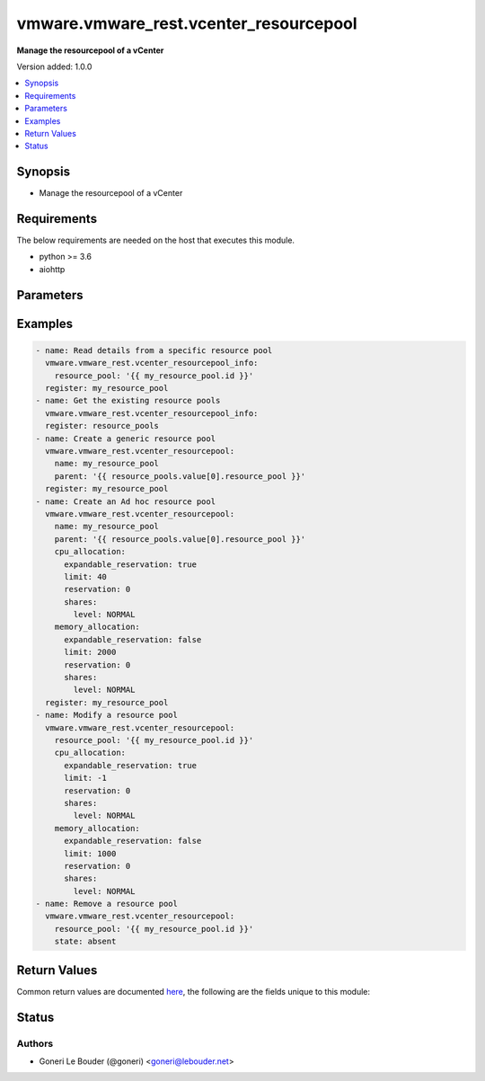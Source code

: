 .. _vmware.vmware_rest.vcenter_resourcepool_module:


***************************************
vmware.vmware_rest.vcenter_resourcepool
***************************************

**Manage the resourcepool of a vCenter**


Version added: 1.0.0

.. contents::
   :local:
   :depth: 1


Synopsis
--------
- Manage the resourcepool of a vCenter



Requirements
------------
The below requirements are needed on the host that executes this module.

- python >= 3.6
- aiohttp


Parameters
----------

.. raw:: html

    <table  border=0 cellpadding=0 class="documentation-table">
        <tr>
            <th colspan="1">Parameter</th>
            <th>Choices/<font color="blue">Defaults</font></th>
            <th width="100%">Comments</th>
        </tr>
            <tr>
                <td colspan="1">
                    <div class="ansibleOptionAnchor" id="parameter-"></div>
                    <b>cpu_allocation</b>
                    <a class="ansibleOptionLink" href="#parameter-" title="Permalink to this option"></a>
                    <div style="font-size: small">
                        <span style="color: purple">dictionary</span>
                    </div>
                </td>
                <td>
                </td>
                <td>
                        <div>Resource allocation for CPU.</div>
                        <div>if unset or empty, the CPU allocation of the resource pool will not be changed.</div>
                        <div>Valide attributes are:</div>
                        <div>- <code>expandable_reservation</code> (bool): In a resource pool with an expandable reservation, the reservation can grow beyond the specified value, if the parent resource pool has unreserved resources. A non-expandable reservation is called a fixed reservation.</div>
                        <div>If unset or empty, <em>expandable_reservation</em> will be set to true.</div>
                        <div>- <code>limit</code> (int): The utilization of a resource pool will not exceed this limit, even if there are available resources. This is typically used to ensure a consistent performance of resource pools independent of available resources. If set to -1, then there is no fixed limit on resource usage (only bounded by available resources and shares). Units are MB for memory, and MHz for CPU.</div>
                        <div>If unset or empty, <em>limit</em> will be set to -1.</div>
                        <div>- <code>reservation</code> (int): Amount of resource that is guaranteed available to a resource pool. Reserved resources are not wasted if they are not used. If the utilization is less than the reservation, the resources can be utilized by other running virtual machines. Units are MB fo memory, and MHz for CPU.</div>
                        <div>If unset or empty, <em>reservation</em> will be set to 0.</div>
                        <div>- <code>shares</code> (dict): Shares are used in case of resource contention.</div>
                        <div>- Accepted keys:</div>
                        <div>- level (string): This option defines the possible values for the allocation level.</div>
                        <div>Accepted value for this field:</div>
                        <div>- <code>LOW</code></div>
                        <div>- <code>NORMAL</code></div>
                        <div>- <code>HIGH</code></div>
                        <div>- <code>CUSTOM</code></div>
                        <div>- shares (integer): When <em>level</em> is set to CUSTOM, it is the number of shares allocated. Otherwise, this value is ignored.</div>
                        <div>There is no unit for this value. It is a relative measure based on the settings for other resource pools.</div>
                        <div></div>
                        <div>This field is optional and it is only relevant when the value of <em>level</em> is CUSTOM.</div>
                </td>
            </tr>
            <tr>
                <td colspan="1">
                    <div class="ansibleOptionAnchor" id="parameter-"></div>
                    <b>memory_allocation</b>
                    <a class="ansibleOptionLink" href="#parameter-" title="Permalink to this option"></a>
                    <div style="font-size: small">
                        <span style="color: purple">dictionary</span>
                    </div>
                </td>
                <td>
                </td>
                <td>
                        <div>Resource allocation for CPU.</div>
                        <div>if unset or empty, the CPU allocation of the resource pool will not be changed.</div>
                        <div>Valide attributes are:</div>
                        <div>- <code>expandable_reservation</code> (bool): In a resource pool with an expandable reservation, the reservation can grow beyond the specified value, if the parent resource pool has unreserved resources. A non-expandable reservation is called a fixed reservation.</div>
                        <div>If unset or empty, <em>expandable_reservation</em> will be set to true.</div>
                        <div>- <code>limit</code> (int): The utilization of a resource pool will not exceed this limit, even if there are available resources. This is typically used to ensure a consistent performance of resource pools independent of available resources. If set to -1, then there is no fixed limit on resource usage (only bounded by available resources and shares). Units are MB for memory, and MHz for CPU.</div>
                        <div>If unset or empty, <em>limit</em> will be set to -1.</div>
                        <div>- <code>reservation</code> (int): Amount of resource that is guaranteed available to a resource pool. Reserved resources are not wasted if they are not used. If the utilization is less than the reservation, the resources can be utilized by other running virtual machines. Units are MB fo memory, and MHz for CPU.</div>
                        <div>If unset or empty, <em>reservation</em> will be set to 0.</div>
                        <div>- <code>shares</code> (dict): Shares are used in case of resource contention.</div>
                        <div>- Accepted keys:</div>
                        <div>- level (string): This option defines the possible values for the allocation level.</div>
                        <div>Accepted value for this field:</div>
                        <div>- <code>LOW</code></div>
                        <div>- <code>NORMAL</code></div>
                        <div>- <code>HIGH</code></div>
                        <div>- <code>CUSTOM</code></div>
                        <div>- shares (integer): When <em>level</em> is set to CUSTOM, it is the number of shares allocated. Otherwise, this value is ignored.</div>
                        <div>There is no unit for this value. It is a relative measure based on the settings for other resource pools.</div>
                        <div></div>
                        <div>This field is optional and it is only relevant when the value of <em>level</em> is CUSTOM.</div>
                </td>
            </tr>
            <tr>
                <td colspan="1">
                    <div class="ansibleOptionAnchor" id="parameter-"></div>
                    <b>name</b>
                    <a class="ansibleOptionLink" href="#parameter-" title="Permalink to this option"></a>
                    <div style="font-size: small">
                        <span style="color: purple">string</span>
                    </div>
                </td>
                <td>
                </td>
                <td>
                        <div>Name of the resource pool.</div>
                        <div>if unset or empty, the name of the resource pool will not be changed. Required with <em>state=[&#x27;present&#x27;]</em></div>
                </td>
            </tr>
            <tr>
                <td colspan="1">
                    <div class="ansibleOptionAnchor" id="parameter-"></div>
                    <b>parent</b>
                    <a class="ansibleOptionLink" href="#parameter-" title="Permalink to this option"></a>
                    <div style="font-size: small">
                        <span style="color: purple">string</span>
                    </div>
                </td>
                <td>
                </td>
                <td>
                        <div>Parent of the created resource pool.</div>
                        <div>When clients pass a value of this structure as a parameter, the field must be the id of a resource returned by <span class='module'>vcenter_resourcepool_info</span>. Required with <em>state=[&#x27;present&#x27;]</em></div>
                </td>
            </tr>
            <tr>
                <td colspan="1">
                    <div class="ansibleOptionAnchor" id="parameter-"></div>
                    <b>resource_pool</b>
                    <a class="ansibleOptionLink" href="#parameter-" title="Permalink to this option"></a>
                    <div style="font-size: small">
                        <span style="color: purple">string</span>
                    </div>
                </td>
                <td>
                </td>
                <td>
                        <div>Identifier of the resource pool to be deleted.</div>
                        <div>The parameter must be the id of a resource returned by <span class='module'>vcenter_resourcepool_info</span>. Required with <em>state=[&#x27;absent&#x27;]</em></div>
                </td>
            </tr>
            <tr>
                <td colspan="1">
                    <div class="ansibleOptionAnchor" id="parameter-"></div>
                    <b>state</b>
                    <a class="ansibleOptionLink" href="#parameter-" title="Permalink to this option"></a>
                    <div style="font-size: small">
                        <span style="color: purple">string</span>
                    </div>
                </td>
                <td>
                        <ul style="margin: 0; padding: 0"><b>Choices:</b>
                                    <li>absent</li>
                                    <li><div style="color: blue"><b>present</b>&nbsp;&larr;</div></li>
                        </ul>
                </td>
                <td>
                </td>
            </tr>
            <tr>
                <td colspan="1">
                    <div class="ansibleOptionAnchor" id="parameter-"></div>
                    <b>vcenter_hostname</b>
                    <a class="ansibleOptionLink" href="#parameter-" title="Permalink to this option"></a>
                    <div style="font-size: small">
                        <span style="color: purple">string</span>
                         / <span style="color: red">required</span>
                    </div>
                </td>
                <td>
                </td>
                <td>
                        <div>The hostname or IP address of the vSphere vCenter</div>
                        <div>If the value is not specified in the task, the value of environment variable <code>VMWARE_HOST</code> will be used instead.</div>
                </td>
            </tr>
            <tr>
                <td colspan="1">
                    <div class="ansibleOptionAnchor" id="parameter-"></div>
                    <b>vcenter_password</b>
                    <a class="ansibleOptionLink" href="#parameter-" title="Permalink to this option"></a>
                    <div style="font-size: small">
                        <span style="color: purple">string</span>
                         / <span style="color: red">required</span>
                    </div>
                </td>
                <td>
                </td>
                <td>
                        <div>The vSphere vCenter username</div>
                        <div>If the value is not specified in the task, the value of environment variable <code>VMWARE_PASSWORD</code> will be used instead.</div>
                </td>
            </tr>
            <tr>
                <td colspan="1">
                    <div class="ansibleOptionAnchor" id="parameter-"></div>
                    <b>vcenter_rest_log_file</b>
                    <a class="ansibleOptionLink" href="#parameter-" title="Permalink to this option"></a>
                    <div style="font-size: small">
                        <span style="color: purple">string</span>
                    </div>
                </td>
                <td>
                </td>
                <td>
                        <div>You can use this optional parameter to set the location of a log file.</div>
                        <div>This file will be used to record the HTTP REST interaction.</div>
                        <div>The file will be stored on the host that run the module.</div>
                        <div>If the value is not specified in the task, the value of</div>
                        <div>environment variable <code>VMWARE_REST_LOG_FILE</code> will be used instead.</div>
                </td>
            </tr>
            <tr>
                <td colspan="1">
                    <div class="ansibleOptionAnchor" id="parameter-"></div>
                    <b>vcenter_username</b>
                    <a class="ansibleOptionLink" href="#parameter-" title="Permalink to this option"></a>
                    <div style="font-size: small">
                        <span style="color: purple">string</span>
                         / <span style="color: red">required</span>
                    </div>
                </td>
                <td>
                </td>
                <td>
                        <div>The vSphere vCenter username</div>
                        <div>If the value is not specified in the task, the value of environment variable <code>VMWARE_USER</code> will be used instead.</div>
                </td>
            </tr>
            <tr>
                <td colspan="1">
                    <div class="ansibleOptionAnchor" id="parameter-"></div>
                    <b>vcenter_validate_certs</b>
                    <a class="ansibleOptionLink" href="#parameter-" title="Permalink to this option"></a>
                    <div style="font-size: small">
                        <span style="color: purple">boolean</span>
                    </div>
                </td>
                <td>
                        <ul style="margin: 0; padding: 0"><b>Choices:</b>
                                    <li>no</li>
                                    <li><div style="color: blue"><b>yes</b>&nbsp;&larr;</div></li>
                        </ul>
                </td>
                <td>
                        <div>Allows connection when SSL certificates are not valid. Set to <code>false</code> when certificates are not trusted.</div>
                        <div>If the value is not specified in the task, the value of environment variable <code>VMWARE_VALIDATE_CERTS</code> will be used instead.</div>
                </td>
            </tr>
    </table>
    <br/>




Examples
--------

.. code-block:: yaml

    - name: Read details from a specific resource pool
      vmware.vmware_rest.vcenter_resourcepool_info:
        resource_pool: '{{ my_resource_pool.id }}'
      register: my_resource_pool
    - name: Get the existing resource pools
      vmware.vmware_rest.vcenter_resourcepool_info:
      register: resource_pools
    - name: Create a generic resource pool
      vmware.vmware_rest.vcenter_resourcepool:
        name: my_resource_pool
        parent: '{{ resource_pools.value[0].resource_pool }}'
      register: my_resource_pool
    - name: Create an Ad hoc resource pool
      vmware.vmware_rest.vcenter_resourcepool:
        name: my_resource_pool
        parent: '{{ resource_pools.value[0].resource_pool }}'
        cpu_allocation:
          expandable_reservation: true
          limit: 40
          reservation: 0
          shares:
            level: NORMAL
        memory_allocation:
          expandable_reservation: false
          limit: 2000
          reservation: 0
          shares:
            level: NORMAL
      register: my_resource_pool
    - name: Modify a resource pool
      vmware.vmware_rest.vcenter_resourcepool:
        resource_pool: '{{ my_resource_pool.id }}'
        cpu_allocation:
          expandable_reservation: true
          limit: -1
          reservation: 0
          shares:
            level: NORMAL
        memory_allocation:
          expandable_reservation: false
          limit: 1000
          reservation: 0
          shares:
            level: NORMAL
    - name: Remove a resource pool
      vmware.vmware_rest.vcenter_resourcepool:
        resource_pool: '{{ my_resource_pool.id }}'
        state: absent



Return Values
-------------
Common return values are documented `here <https://docs.ansible.com/ansible/latest/reference_appendices/common_return_values.html#common-return-values>`_, the following are the fields unique to this module:

.. raw:: html

    <table border=0 cellpadding=0 class="documentation-table">
        <tr>
            <th colspan="1">Key</th>
            <th>Returned</th>
            <th width="100%">Description</th>
        </tr>
            <tr>
                <td colspan="1">
                    <div class="ansibleOptionAnchor" id="return-"></div>
                    <b>id</b>
                    <a class="ansibleOptionLink" href="#return-" title="Permalink to this return value"></a>
                    <div style="font-size: small">
                      <span style="color: purple">string</span>
                    </div>
                </td>
                <td>On success</td>
                <td>
                            <div>moid of the resource</div>
                    <br/>
                        <div style="font-size: smaller"><b>Sample:</b></div>
                        <div style="font-size: smaller; color: blue; word-wrap: break-word; word-break: break-all;">resgroup-1060</div>
                </td>
            </tr>
            <tr>
                <td colspan="1">
                    <div class="ansibleOptionAnchor" id="return-"></div>
                    <b>value</b>
                    <a class="ansibleOptionLink" href="#return-" title="Permalink to this return value"></a>
                    <div style="font-size: small">
                      <span style="color: purple">dictionary</span>
                    </div>
                </td>
                <td>On success</td>
                <td>
                            <div>Create a generic resource pool</div>
                    <br/>
                        <div style="font-size: smaller"><b>Sample:</b></div>
                        <div style="font-size: smaller; color: blue; word-wrap: break-word; word-break: break-all;">{&#x27;cpu_allocation&#x27;: {&#x27;expandable_reservation&#x27;: 1, &#x27;limit&#x27;: -1, &#x27;reservation&#x27;: 0, &#x27;shares&#x27;: {&#x27;level&#x27;: &#x27;NORMAL&#x27;}}, &#x27;memory_allocation&#x27;: {&#x27;expandable_reservation&#x27;: 1, &#x27;limit&#x27;: -1, &#x27;reservation&#x27;: 0, &#x27;shares&#x27;: {&#x27;level&#x27;: &#x27;NORMAL&#x27;}}, &#x27;name&#x27;: &#x27;my_resource_pool&#x27;, &#x27;resource_pools&#x27;: []}</div>
                </td>
            </tr>
    </table>
    <br/><br/>


Status
------


Authors
~~~~~~~

- Goneri Le Bouder (@goneri) <goneri@lebouder.net>
